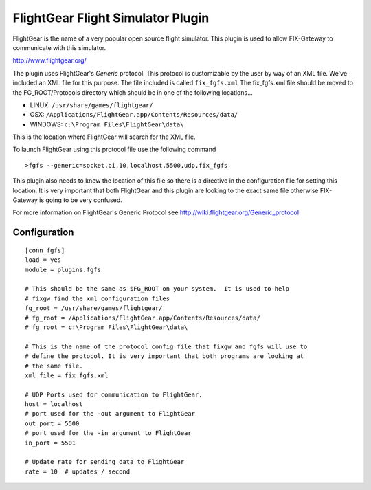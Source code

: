 ===================================
FlightGear Flight Simulator Plugin
===================================

FlightGear is the name of a very popular open source flight simulator.  
This plugin is used to allow FIX-Gateway to communicate with this simulator.

http://www.flightgear.org/

The plugin uses FlightGear's *Generic* protocol.  This protocol is customizable by the
user by way of an XML file.  We've included an XML file for this purpose.  The file
included is called ``fix_fgfs.xml``  The fix_fgfs.xml file should be moved to the 
FG_ROOT/Protocols directory which should be in one of the following locations...

- LINUX: ``/usr/share/games/flightgear/``
- OSX: ``/Applications/FlightGear.app/Contents/Resources/data/``
- WINDOWS: ``c:\Program Files\FlightGear\data\``

This is the location where FlightGear will search for the XML file.

To launch FlightGear using this protocol file use the following command

::

  >fgfs --generic=socket,bi,10,localhost,5500,udp,fix_fgfs

This plugin also needs to know the location of this file so there is a directive in the
configuration file for setting this location.  It is very important that both FlightGear
and this plugin are looking to the exact same file otherwise FIX-Gateway is going to be
very confused.

For more information on FlightGear's Generic Protocol see http://wiki.flightgear.org/Generic_protocol

Configuration
--------------

::

  [conn_fgfs]
  load = yes
  module = plugins.fgfs
  
  # This should be the same as $FG_ROOT on your system.  It is used to help
  # fixgw find the xml configuration files
  fg_root = /usr/share/games/flightgear/
  # fg_root = /Applications/FlightGear.app/Contents/Resources/data/
  # fg_root = c:\Program Files\FlightGear\data\
  
  # This is the name of the protocol config file that fixgw and fgfs will use to
  # define the protocol. It is very important that both programs are looking at
  # the same file.
  xml_file = fix_fgfs.xml
  
  # UDP Ports used for communication to FlightGear.
  host = localhost
  # port used for the -out argument to FlightGear
  out_port = 5500
  # port used for the -in argument to FlightGear
  in_port = 5501
  
  # Update rate for sending data to FlightGear
  rate = 10  # updates / second